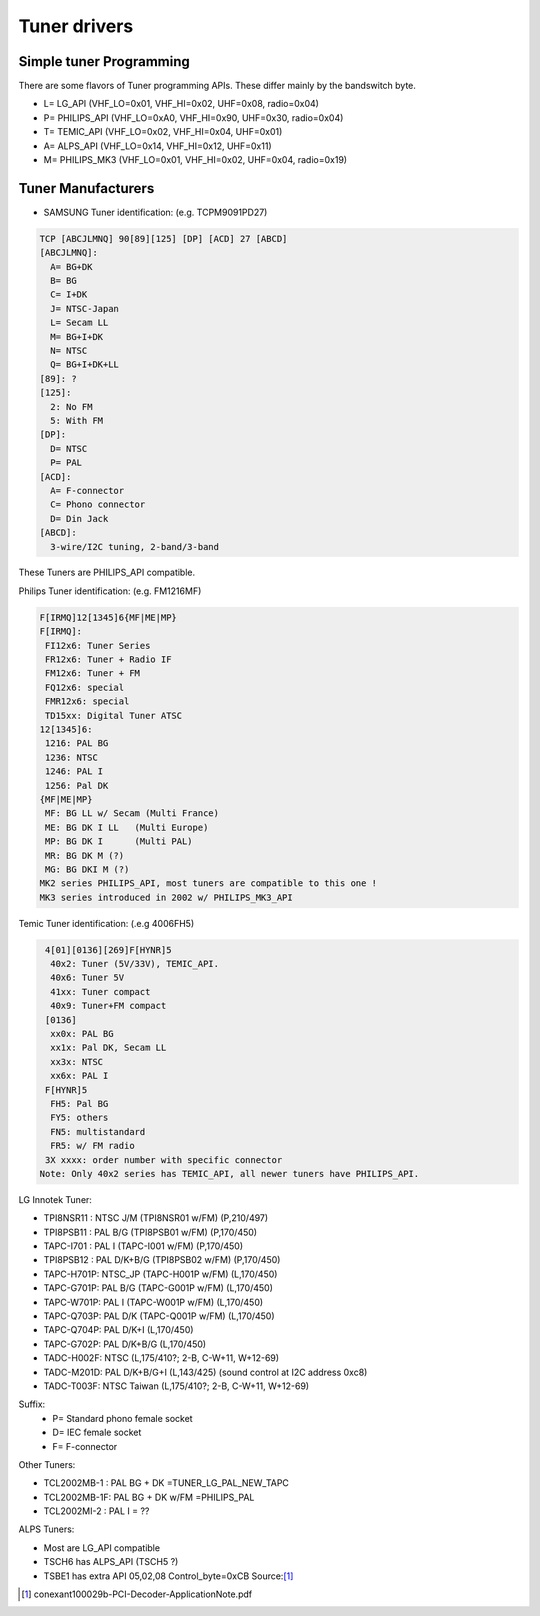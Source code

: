 Tuner drivers
=============

Simple tuner Programming
------------------------

There are some flavors of Tuner programming APIs.
These differ mainly by the bandswitch byte.

- L= LG_API       (VHF_LO=0x01, VHF_HI=0x02, UHF=0x08, radio=0x04)
- P= PHILIPS_API  (VHF_LO=0xA0, VHF_HI=0x90, UHF=0x30, radio=0x04)
- T= TEMIC_API    (VHF_LO=0x02, VHF_HI=0x04, UHF=0x01)
- A= ALPS_API     (VHF_LO=0x14, VHF_HI=0x12, UHF=0x11)
- M= PHILIPS_MK3  (VHF_LO=0x01, VHF_HI=0x02, UHF=0x04, radio=0x19)

Tuner Manufacturers
-------------------

- SAMSUNG Tuner identification: (e.g. TCPM9091PD27)

.. code-block:: none

 TCP [ABCJLMNQ] 90[89][125] [DP] [ACD] 27 [ABCD]
 [ABCJLMNQ]:
   A= BG+DK
   B= BG
   C= I+DK
   J= NTSC-Japan
   L= Secam LL
   M= BG+I+DK
   N= NTSC
   Q= BG+I+DK+LL
 [89]: ?
 [125]:
   2: No FM
   5: With FM
 [DP]:
   D= NTSC
   P= PAL
 [ACD]:
   A= F-connector
   C= Phono connector
   D= Din Jack
 [ABCD]:
   3-wire/I2C tuning, 2-band/3-band

These Tuners are PHILIPS_API compatible.

Philips Tuner identification: (e.g. FM1216MF)

.. code-block:: none

  F[IRMQ]12[1345]6{MF|ME|MP}
  F[IRMQ]:
   FI12x6: Tuner Series
   FR12x6: Tuner + Radio IF
   FM12x6: Tuner + FM
   FQ12x6: special
   FMR12x6: special
   TD15xx: Digital Tuner ATSC
  12[1345]6:
   1216: PAL BG
   1236: NTSC
   1246: PAL I
   1256: Pal DK
  {MF|ME|MP}
   MF: BG LL w/ Secam (Multi France)
   ME: BG DK I LL   (Multi Europe)
   MP: BG DK I      (Multi PAL)
   MR: BG DK M (?)
   MG: BG DKI M (?)
  MK2 series PHILIPS_API, most tuners are compatible to this one !
  MK3 series introduced in 2002 w/ PHILIPS_MK3_API

Temic Tuner identification: (.e.g 4006FH5)

.. code-block:: none

   4[01][0136][269]F[HYNR]5
    40x2: Tuner (5V/33V), TEMIC_API.
    40x6: Tuner 5V
    41xx: Tuner compact
    40x9: Tuner+FM compact
   [0136]
    xx0x: PAL BG
    xx1x: Pal DK, Secam LL
    xx3x: NTSC
    xx6x: PAL I
   F[HYNR]5
    FH5: Pal BG
    FY5: others
    FN5: multistandard
    FR5: w/ FM radio
   3X xxxx: order number with specific connector
  Note: Only 40x2 series has TEMIC_API, all newer tuners have PHILIPS_API.

LG Innotek Tuner:

- TPI8NSR11 : NTSC J/M    (TPI8NSR01 w/FM)  (P,210/497)
- TPI8PSB11 : PAL B/G     (TPI8PSB01 w/FM)  (P,170/450)
- TAPC-I701 : PAL I       (TAPC-I001 w/FM)  (P,170/450)
- TPI8PSB12 : PAL D/K+B/G (TPI8PSB02 w/FM)  (P,170/450)
- TAPC-H701P: NTSC_JP     (TAPC-H001P w/FM) (L,170/450)
- TAPC-G701P: PAL B/G     (TAPC-G001P w/FM) (L,170/450)
- TAPC-W701P: PAL I       (TAPC-W001P w/FM) (L,170/450)
- TAPC-Q703P: PAL D/K     (TAPC-Q001P w/FM) (L,170/450)
- TAPC-Q704P: PAL D/K+I   (L,170/450)
- TAPC-G702P: PAL D/K+B/G (L,170/450)

- TADC-H002F: NTSC (L,175/410?; 2-B, C-W+11, W+12-69)
- TADC-M201D: PAL D/K+B/G+I (L,143/425)  (sound control at I2C address 0xc8)
- TADC-T003F: NTSC Taiwan  (L,175/410?; 2-B, C-W+11, W+12-69)

Suffix:
  - P= Standard phono female socket
  - D= IEC female socket
  - F= F-connector

Other Tuners:

- TCL2002MB-1 : PAL BG + DK       =TUNER_LG_PAL_NEW_TAPC
- TCL2002MB-1F: PAL BG + DK w/FM  =PHILIPS_PAL
- TCL2002MI-2 : PAL I		= ??

ALPS Tuners:

- Most are LG_API compatible
- TSCH6 has ALPS_API (TSCH5 ?)
- TSBE1 has extra API 05,02,08 Control_byte=0xCB Source:[#f1]_

.. [#f1] conexant100029b-PCI-Decoder-ApplicationNote.pdf
